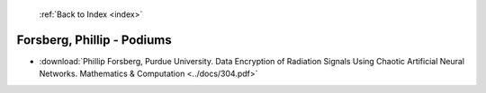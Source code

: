 :ref:`Back to Index <index>`

Forsberg, Phillip - Podiums
---------------------------

* :download:`Phillip Forsberg, Purdue University. Data Encryption of Radiation Signals Using Chaotic Artificial Neural Networks. Mathematics & Computation <../docs/304.pdf>`
